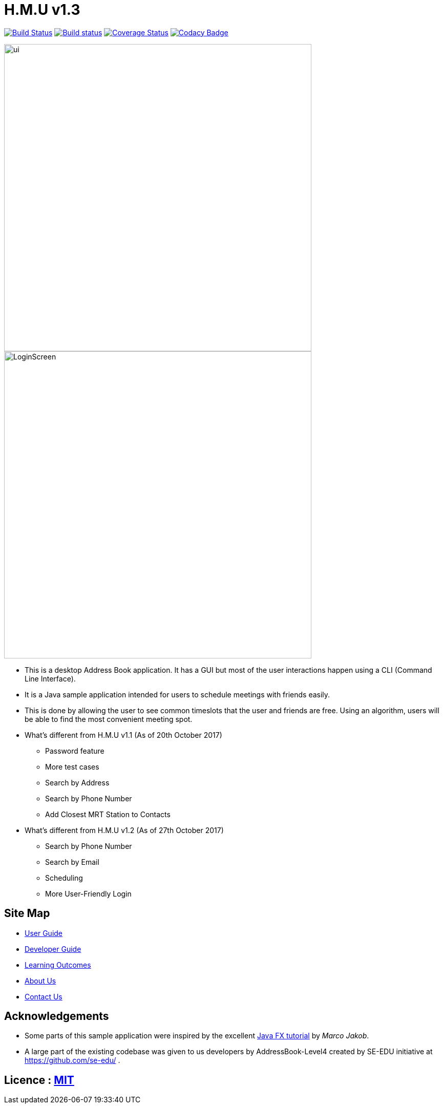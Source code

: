 = H.M.U v1.3
ifdef::env-github,env-browser[:relfileprefix: docs/]
ifdef::env-github,env-browser[:outfilesuffix: .adoc]

https://travis-ci.org/CS2103AUG2017-F10-B2/main[image:https://travis-ci.org/CS2103AUG2017-F10-B2/main.svg?branch=master[Build Status]]
https://ci.appveyor.com/project/DericKJW/main[image:https://ci.appveyor.com/api/projects/status/3boko2x2vr5cc3w2?svg=true[Build status]]
https://coveralls.io/github/CS2103AUG2017-F10-B2/main?branch=master[image:https://coveralls.io/repos/github/CS2103AUG2017-F10-B2/main/badge.svg?branch=master[Coverage Status]]
https://www.codacy.com/app/CS2103-F10-B2/main?utm_source=github.com&utm_medium=referral&utm_content=CS2103AUG2017-F10-B2/main&utm_campaign=Badge_Grade[image:https://api.codacy.com/project/badge/Grade/31b23986578c44bf83cc9fd3c839c143[Codacy Badge]]

ifdef::env-github[]
image::docs/images/ui.png[width="600"]
endif::[]

ifndef::env-github[]
image::docs/images/ui.png[width="600"]
endif::[]

ifndef::env-github[]
image::docs/images/LoginScreen.png[width="600"]
endif::[]

* This is a desktop Address Book application. It has a GUI but most of the user interactions happen using a CLI (Command Line Interface).
* It is a Java sample application intended for users to schedule meetings with friends easily.
* This is done by allowing the user to see common timeslots that the user and friends are free. Using an algorithm, users will be able to find the most convenient meeting spot.
* What's different from H.M.U v1.1 (As of 20th October 2017)
** Password feature
** More test cases
** Search by Address
** Search by Phone Number
** Add Closest MRT Station to Contacts

* What's different from H.M.U v1.2 (As of 27th October 2017)
** Search by Phone Number
** Search by Email
** Scheduling
** More User-Friendly Login


== Site Map

* <<UserGuide#, User Guide>>
* <<DeveloperGuide#, Developer Guide>>
* <<LearningOutcomes#, Learning Outcomes>>
* <<AboutUs#, About Us>>
* <<ContactUs#, Contact Us>>

== Acknowledgements

* Some parts of this sample application were inspired by the excellent http://code.makery.ch/library/javafx-8-tutorial/[Java FX tutorial] by
_Marco Jakob_.

* A large part of the existing codebase was given to us developers by AddressBook-Level4 created by SE-EDU initiative at https://github.com/se-edu/ .

== Licence : link:LICENSE[MIT]
